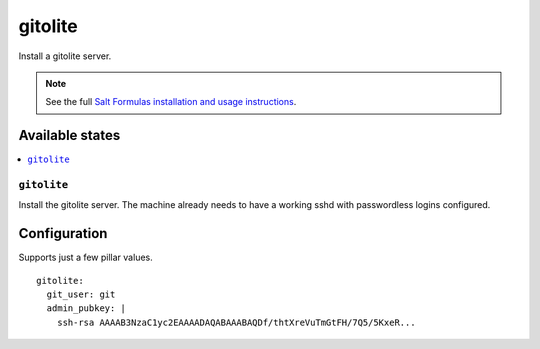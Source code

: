 ========
gitolite
========

Install a gitolite server.

.. note::

   See the full `Salt Formulas installation and usage instructions
   <http://docs.saltstack.com/en/latest/topics/development/conventions/formulas.html>`_.


Available states
================

.. contents::
    :local:

``gitolite``
------------

Install the gitolite server. The machine already needs to have a working sshd
with passwordless logins configured.


Configuration
=============

Supports just a few pillar values.

::

    gitolite:
      git_user: git
      admin_pubkey: |
        ssh-rsa AAAAB3NzaC1yc2EAAAADAQABAAABAQDf/thtXreVuTmGtFH/7Q5/5KxeR...
